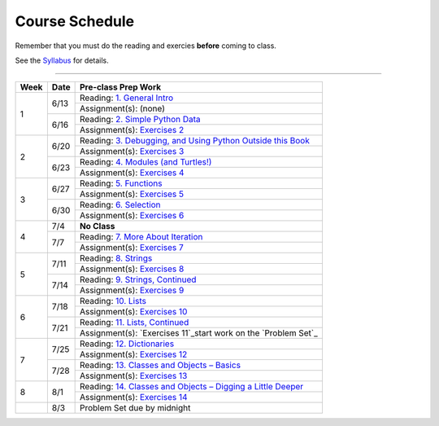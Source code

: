 .. _schedule_soc:

Course Schedule
---------------

Remember that you must do the reading and exercies **before** coming to class.

See the `Syllabus </runestone/static/thinkcspy/syllabus.html>`_ for details.

-----

+--------+--------+-------------------------------------------------------------------+
| Week   | Date   | Pre-class Prep Work                                               |
+========+========+===================================================================+
| 1      | 6/13   | Reading: `1. General Intro`_                                      |
|        |        +-------------------------------------------------------------------+
|        |        | Assignment(s): (none)                                             |
|        +--------+-------------------------------------------------------------------+
|        | 6/16   | Reading: `2. Simple Python Data`_                                 |
|        |        +-------------------------------------------------------------------+
|        |        | Assignment(s): `Exercises 2`_                                     |
+--------+--------+-------------------------------------------------------------------+
| 2      | 6/20   | Reading: `3. Debugging, and Using Python Outside this Book`_      |
|        |        +-------------------------------------------------------------------+
|        |        | Assignment(s): `Exercises 3`_                                     |
|        +--------+-------------------------------------------------------------------+
|        | 6/23   | Reading: `4. Modules (and Turtles!)`_                             |
|        |        +-------------------------------------------------------------------+
|        |        | Assignment(s): `Exercises 4`_                                     |
+--------+--------+-------------------------------------------------------------------+
| 3      |  6/27  | Reading: `5. Functions`_                                          |
|        |        +-------------------------------------------------------------------+
|        |        | Assignment(s): `Exercises 5`_                                     |
|        +--------+-------------------------------------------------------------------+
|        | 6/30   | Reading: `6. Selection`_                                          |
|        |        +-------------------------------------------------------------------+
|        |        | Assignment(s): `Exercises 6`_                                     |
+--------+--------+-------------------------------------------------------------------+
| 4      | 7/4    | **No Class**                                                      |
|        +--------+-------------------------------------------------------------------+
|        | 7/7    | Reading: `7. More About Iteration`_                               |
|        |        +-------------------------------------------------------------------+
|        |        | Assignment(s): `Exercises 7`_                                     |
+--------+--------+-------------------------------------------------------------------+
| 5      | 7/11   | Reading: `8. Strings`_                                            |
|        |        +-------------------------------------------------------------------+
|        |        | Assignment(s): `Exercises 8`_                                     |
|        +--------+-------------------------------------------------------------------+
|        | 7/14   | Reading: `9. Strings, Continued`_                                 |
|        |        +-------------------------------------------------------------------+
|        |        | Assignment(s): `Exercises 9`_                                     |
+--------+--------+-------------------------------------------------------------------+
| 6      | 7/18   | Reading: `10. Lists`_                                             |
|        |        +-------------------------------------------------------------------+
|        |        | Assignment(s): `Exercises 10`_                                    |
|        +--------+-------------------------------------------------------------------+
|        | 7/21   | Reading: `11. Lists, Continued`_                                  |
|        |        +-------------------------------------------------------------------+
|        |        | Assignment(s): `Exercises 11`_start work on the `Problem Set`_    |
+--------+--------+-------------------------------------------------------------------+
| 7      | 7/25   | Reading: `12. Dictionaries`_                                      |
|        |        +-------------------------------------------------------------------+
|        |        | Assignment(s): `Exercises 12`_                                    |
|        +--------+-------------------------------------------------------------------+
|        | 7/28   | Reading: `13. Classes and Objects – Basics`_                      |
|        |        +-------------------------------------------------------------------+
|        |        | Assignment(s): `Exercises 13`_                                    |
+--------+--------+-------------------------------------------------------------------+
| 8      | 8/1    | Reading: `14. Classes and Objects – Digging a Little Deeper`_     |
|        |        +-------------------------------------------------------------------+
|        |        | Assignment(s): `Exercises 14`_                                    |
+--------+--------+-------------------------------------------------------------------+
|        | 8/3    | Problem Set due by midnight                                       |
+--------+--------+-------------------------------------------------------------------+


.. _1. General Intro: toc.html#general-intro
.. _2. Simple Python Data: toc.html#simple-python-data
.. _Exercises 2: SimplePythonData/Exercises.html
.. _3. Debugging, and Using Python Outside this Book: toc.html#debugging-and-using-python-outside-this-book
.. _Exercises 3: PythonOutsideThisBook/Exercises.html
.. _4. Modules (and Turtles!): toc.html#modules-and-turtles
.. _Exercises 4: AdditionalExercises/TurtlesAndModules.html
.. _5. Functions: toc.html#functions
.. _Exercises 5: Functions/thinkcspyExercises.html
.. _6. Selection: toc.html#selection
.. _Exercises 6: Selection/Exercises.html
.. _7. More About Iteration: toc.html#more-about-iteration
.. _Exercises 7: MoreAboutIteration/Exercises.html
.. _8. Strings: toc.html#strings
.. _Exercises 8: AdditionalExercises/strings.html
.. _9. Strings, Continued: toc.html#strings-continued
.. _Exercises 9: Strings/Exercises.html
.. _10. Lists: toc.html#lists
.. _Exercises 10: AdditionalExercises/lists.html
.. _11. Lists, Continued: toc.html#lists-continued
.. _Exercises 11: Lists/Exercises.html
.. _12. Dictionaries: toc.html#dictionaries
.. _Exercises 12: Dictionaries/Exercises.html
.. _13. Classes and Objects – Basics: toc.html#class-and-objects-basics
.. _Exercises 13: ClassesBasics/Exercises.html
.. _14. Classes and Objects – Digging a Little Deeper: toc.html#classes-and-objects-digging-a-little-deeper
.. _Exercises 14: ClassesDiggingDeeper/Exercises.html

.. _Problem Set: ProblemSets/Crypto.html
